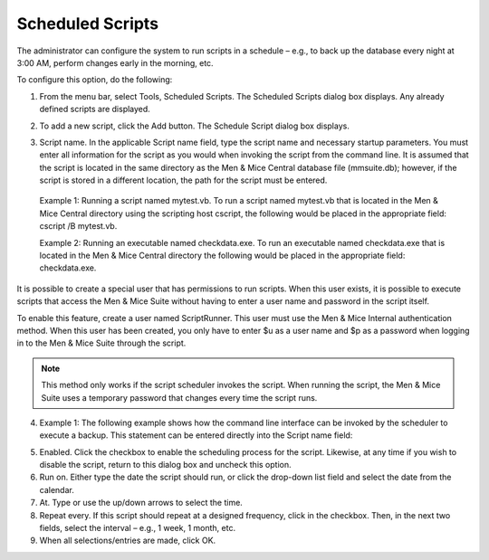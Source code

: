 .. _admin-schedule-scripts:

Scheduled Scripts
=================

The administrator can configure the system to run scripts in a schedule – e.g., to back up the database every night at 3:00 AM, perform changes early in the morning, etc.

To configure this option, do the following:

1. From the menu bar, select Tools, Scheduled Scripts. The Scheduled Scripts dialog box displays. Any already defined scripts are displayed.

.. image:: ../../images/admin-scheduled-scripts.png
  :width: 90%
  :align: center

2. To add a new script, click the Add button. The Schedule Script dialog box displays.

.. image:: ../../images/admin-add-scheduled-script.png
  :width: 60%
  :align: center

3. Script name. In the applicable Script name field, type the script name and necessary startup parameters. You must enter all information for the script as you would when invoking the script from the command line. It is assumed that the script is located in the same directory as the Men & Mice Central database file (mmsuite.db); however, if the script is stored in a different location, the path for the script must be entered.

  Example 1: Running a script named mytest.vb. To run a script named mytest.vb that is located in the Men & Mice Central directory using the scripting host cscript, the following would be placed in the appropriate field: cscript /B mytest.vb.

  Example 2: Running an executable named checkdata.exe. To run an executable named checkdata.exe that is located in the Men & Mice Central directory the following would be placed in the appropriate field: checkdata.exe.

It is possible to create a special user that has permissions to run scripts. When this user exists, it is possible to execute scripts that access the Men & Mice Suite without having to enter a user name and password in the script itself.

To enable this feature, create a user named ScriptRunner. This user must use the Men & Mice Internal authentication method. When this user has been created, you only have to enter $u as a user name and $p as a password when logging in to the Men & Mice Suite through the script.

.. note::
  This method only works if the script scheduler invokes the script. When running the script, the Men & Mice Suite uses a temporary password that changes every time the script runs.

4. Example 1: The following example shows how the command line interface can be invoked by the scheduler to execute a backup. This statement can be entered directly into the Script name field:

.. code-block::
  :linenos:

  mmcmd -s 127.0.0.1 -u $u -p $p backup;exit

  Example 2: The following Visual Basic script checks which users are logged in and writes the list of logged in users to the file logger.txt. To invoke the script you would enter the following statement into the Script name field:

.. code-block:: Visual Basic
  :linenos:

  cscript /B scripts\test.vbs $u $p

  ' Script starts here
  Option Explicit
  Dim objArgs, objFSO, objShell, objFile, objTextFile
  Dim strFile, strUser, strPassword, i

  strFile = "logger.txt"
  strUser = ""strPassword = ""

  ' We should get username and password as arguments
  Set objArgs = WScript.Arguments
  If objArgs.Count > 0 Then str
      User = objArgs(0)
    End If
  If objArgs.Count > 1 Then
    strPassword = objArgs(1)
  End If

  ' First we move into the right directory
  set objShell = createobject("wscript.shell")
  Set objFSO = CreateObject("Scripting.FileSystemObject")
  objShell.CurrentDirectory = objShell.CurrentDirectory & "\scripts"

  ' write extra info into the log file
  If Not objFSO.FileExists(strFile) Then
    Set objFile = objFSO.CreateTextFile(strFile)
  End If
  set objFile = nothing
  Set objTextFile = objFSO.OpenTextFile(strFile, 8, True)
  objTextFile.WriteLine("*****")
  objTextFile.WriteLine("Date/Time: " & Now())
  objTextFile.Close

  objShell.Run "cmd /c mmcmd.exe -s 127.0.0.1 -u " & strUser & " -p " & strPassword & " who; exit >> " & strFile, 0, true
  set objShell = nothing
  WScript.Quit

5. Enabled. Click the checkbox to enable the scheduling process for the script. Likewise, at any time if you wish to disable the script, return to this dialog box and uncheck this option.

6. Run on. Either type the date the script should run, or click the drop-down list field and select the date from the calendar.

7. At. Type or use the up/down arrows to select the time.

8. Repeat every. If this script should repeat at a designed frequency, click in the checkbox. Then, in the next two fields, select the interval – e.g., 1 week, 1 month, etc.

9. When all selections/entries are made, click OK.
